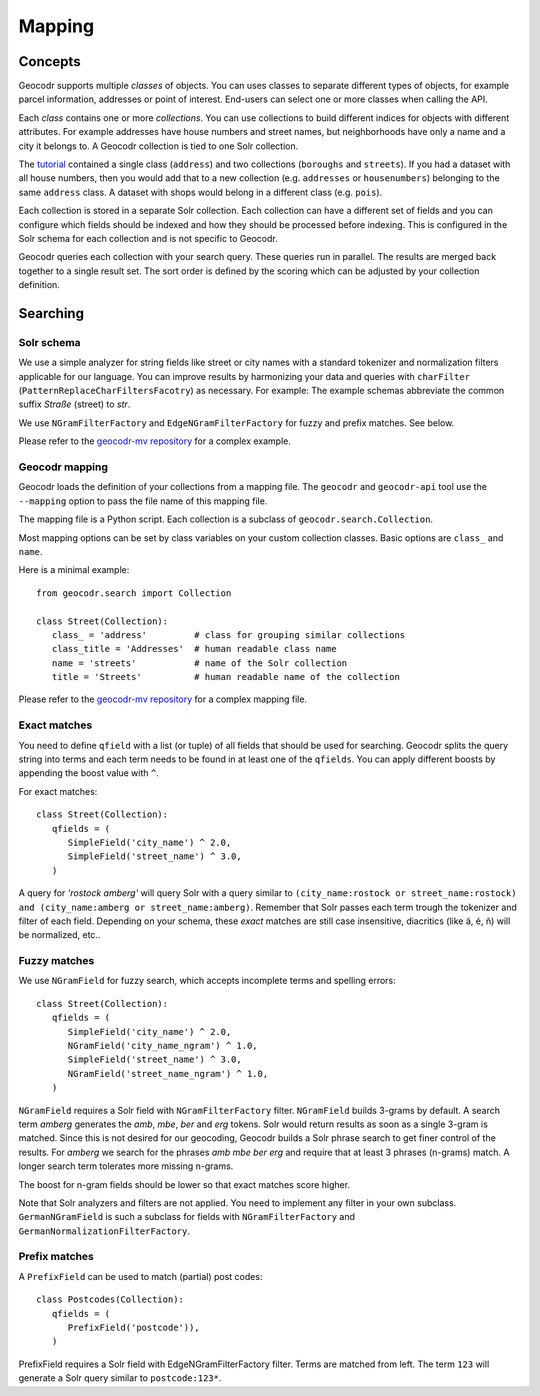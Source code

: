 Mapping
=======


Concepts
--------

Geocodr supports multiple `classes` of objects. You can uses classes to separate different types of objects, for example parcel information, addresses or point of interest. End-users can select one or more classes when calling the API.

Each `class` contains one or more `collections`. You can use collections to build different indices for objects with different attributes. For example addresses have house numbers and street names, but neighborhoods have only a name and a city it belongs to. A Geocodr collection is tied to one Solr collection. 


The `tutorial <tutorial>`_ contained a single class (``address``) and two collections (``boroughs`` and ``streets``). If you had a dataset with all house numbers, then you would add that to a new collection (e.g. ``addresses`` or ``housenumbers``) belonging to the same ``address`` class.
A dataset with shops would belong in a different class (e.g. ``pois``).

Each collection is stored in a separate Solr collection. Each collection can have a different set of fields and you can configure which fields should be indexed and how they should be processed before indexing. This is configured in the Solr schema for each collection and is not specific to Geocodr. 

Geocodr queries each collection with your search query. These queries run in parallel. The results are merged back together to a single result set.
The sort order is defined by the scoring which can be adjusted by your collection definition.


Searching
---------

Solr schema
~~~~~~~~~~~

We use a simple analyzer for string fields like street or city names with a standard tokenizer and normalization filters applicable for our language.
You can improve results by harmonizing your data and queries with ``charFilter`` (``PatternReplaceCharFiltersFacotry``) as necessary. For example: The example schemas abbreviate the common suffix `Straße` (street) to `str`.

We use ``NGramFilterFactory`` and ``EdgeNGramFilterFactory`` for fuzzy and prefix matches. See below.

Please refer to the `geocodr-mv repository <https://github.com/rostock/geocodr-mv/tree/master/solr>`_ for a complex example.


Geocodr mapping
~~~~~~~~~~~~~~~

Geocodr loads the definition of your collections from a mapping file. The ``geocodr`` and ``geocodr-api`` tool use the ``--mapping`` option to pass the file name of this mapping file. 

The mapping file is a Python script. Each collection is a subclass of ``geocodr.search.Collection``. 

Most mapping options can be set by class variables on your custom collection classes.
Basic options are ``class_`` and ``name``.

Here is a minimal example::

   from geocodr.search import Collection 

   class Street(Collection):
      class_ = 'address'         # class for grouping similar collections
      class_title = 'Addresses'  # human readable class name
      name = 'streets'           # name of the Solr collection 
      title = 'Streets'          # human readable name of the collection


Please refer to the `geocodr-mv repository <https://github.com/rostock/geocodr-mv/blob/master/conf/geocodr_mapping.py>`_ for a complex mapping file.


Exact matches
~~~~~~~~~~~~~

You need to define ``qfield`` with a list (or tuple) of all fields that should be used for searching. Geocodr splits the query string into terms and each term needs to be found in at least one of the ``qfields``. You can apply different boosts by appending the boost value with ``^``.

For exact matches::

   class Street(Collection):
      qfields = (
         SimpleField('city_name') ^ 2.0,
         SimpleField('street_name') ^ 3.0,
      )


A query for `'rostock amberg'` will query Solr with a query similar to ``(city_name:rostock or street_name:rostock) and (city_name:amberg or street_name:amberg)``. Remember that Solr passes each term trough the tokenizer and filter of each field. Depending on your schema, these `exact` matches are still case insensitive, diacritics (like ä, é, ñ) will be normalized, etc..


Fuzzy matches
~~~~~~~~~~~~~

We use ``NGramField`` for fuzzy search, which accepts incomplete terms and spelling errors::

   class Street(Collection):
      qfields = (
         SimpleField('city_name') ^ 2.0,
         NGramField('city_name_ngram') ^ 1.0,
         SimpleField('street_name') ^ 3.0,
         NGramField('street_name_ngram') ^ 1.0,
      )


``NGramField`` requires a Solr field with ``NGramFilterFactory`` filter.
``NGramField`` builds 3-grams by default. A search term `amberg` generates the `amb`, `mbe`, `ber` and `erg` tokens. Solr would return results as soon as a single 3-gram is matched. Since this is not desired for our geocoding, Geocodr builds a Solr phrase search to get finer control of the results. For `amberg` we search for the phrases `amb mbe ber erg` and require that at least 3 phrases (n-grams) match. A longer search term tolerates more missing n-grams.

The boost for n-gram fields should be lower so that exact matches score higher.

Note that Solr analyzers and filters are not applied. You need to implement any filter in your own subclass.
``GermanNGramField`` is such a subclass for fields with ``NGramFilterFactory`` and ``GermanNormalizationFilterFactory``.


Prefix matches
~~~~~~~~~~~~~~

A ``PrefixField`` can be used to match (partial) post codes::


   class Postcodes(Collection):
      qfields = (
         PrefixField('postcode')),
      )

PrefixField requires a Solr field with EdgeNGramFilterFactory filter.
Terms are matched from left. The term ``123`` will generate a Solr query similar to ``postcode:123*``.

